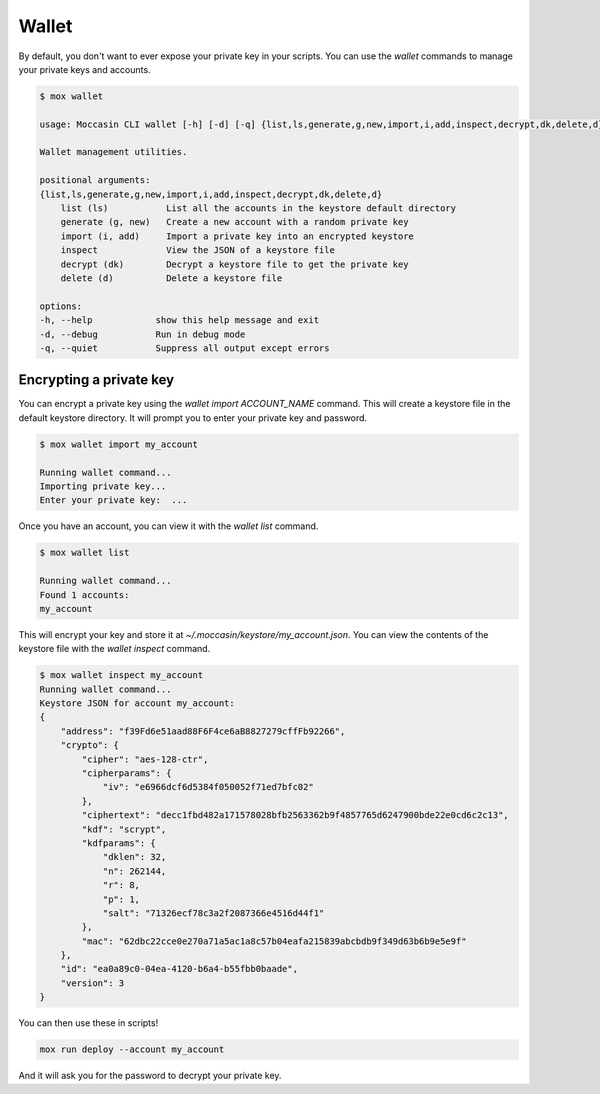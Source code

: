 Wallet
######

By default, you don't want to ever expose your private key in your scripts. You can use the `wallet` commands to manage your private keys and accounts.

.. code-block:: bash

    $ mox wallet

    usage: Moccasin CLI wallet [-h] [-d] [-q] {list,ls,generate,g,new,import,i,add,inspect,decrypt,dk,delete,d} ...

    Wallet management utilities.

    positional arguments:
    {list,ls,generate,g,new,import,i,add,inspect,decrypt,dk,delete,d}
        list (ls)           List all the accounts in the keystore default directory
        generate (g, new)   Create a new account with a random private key
        import (i, add)     Import a private key into an encrypted keystore
        inspect             View the JSON of a keystore file
        decrypt (dk)        Decrypt a keystore file to get the private key
        delete (d)          Delete a keystore file

    options:
    -h, --help            show this help message and exit
    -d, --debug           Run in debug mode
    -q, --quiet           Suppress all output except errors

Encrypting a private key
========================

You can encrypt a private key using the `wallet import ACCOUNT_NAME` command. This will create a keystore file in the default keystore directory. It will prompt you to enter your private key and password.

.. code-block:: bash

    $ mox wallet import my_account

    Running wallet command...
    Importing private key...
    Enter your private key:  ...

Once you have an account, you can view it with the `wallet list` command.

.. code-block:: bash

    $ mox wallet list

    Running wallet command...
    Found 1 accounts:
    my_account 

This will encrypt your key and store it at `~/.moccasin/keystore/my_account.json`. You can view the contents of the keystore file with the `wallet inspect` command.

.. code-block:: bash 

    $ mox wallet inspect my_account
    Running wallet command...
    Keystore JSON for account my_account:
    {
        "address": "f39Fd6e51aad88F6F4ce6aB8827279cffFb92266",
        "crypto": {
            "cipher": "aes-128-ctr",
            "cipherparams": {
                "iv": "e6966dcf6d5384f050052f71ed7bfc02"
            },
            "ciphertext": "decc1fbd482a171578028bfb2563362b9f4857765d6247900bde22e0cd6c2c13",
            "kdf": "scrypt",
            "kdfparams": {
                "dklen": 32,
                "n": 262144,
                "r": 8,
                "p": 1,
                "salt": "71326ecf78c3a2f2087366e4516d44f1"
            },
            "mac": "62dbc22cce0e270a71a5ac1a8c57b04eafa215839abcbdb9f349d63b6b9e5e9f"
        },
        "id": "ea0a89c0-04ea-4120-b6a4-b55fbb0baade",
        "version": 3
    }

You can then use these in scripts!

.. code-block:: bash 

    mox run deploy --account my_account 

And it will ask you for the password to decrypt your private key.
